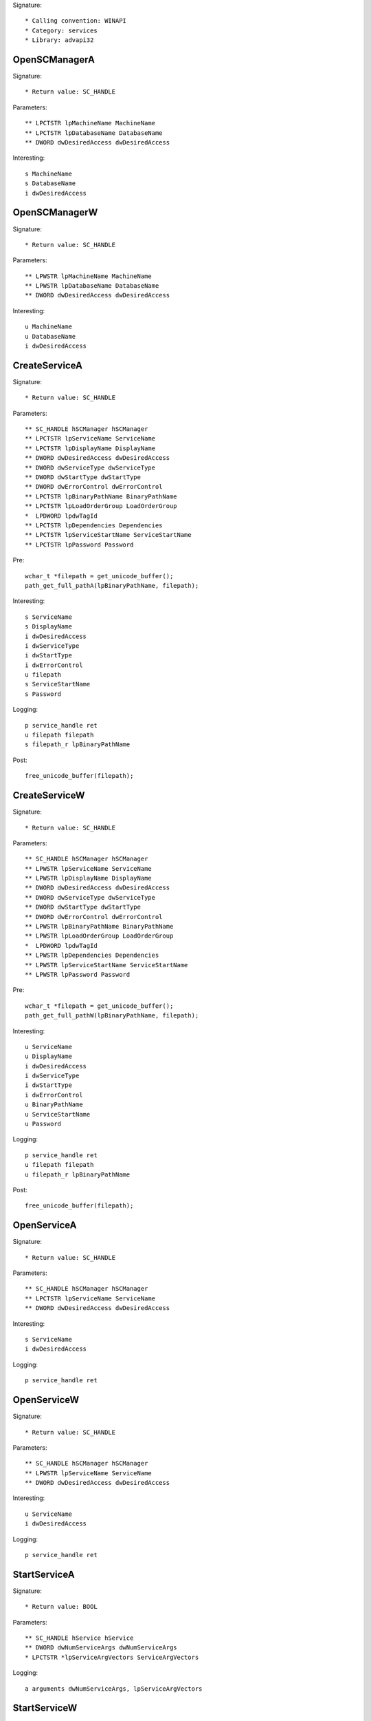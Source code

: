 Signature::

    * Calling convention: WINAPI
    * Category: services
    * Library: advapi32


OpenSCManagerA
==============

Signature::

    * Return value: SC_HANDLE

Parameters::

    ** LPCTSTR lpMachineName MachineName
    ** LPCTSTR lpDatabaseName DatabaseName
    ** DWORD dwDesiredAccess dwDesiredAccess

Interesting::

    s MachineName
    s DatabaseName
    i dwDesiredAccess


OpenSCManagerW
==============

Signature::

    * Return value: SC_HANDLE

Parameters::

    ** LPWSTR lpMachineName MachineName
    ** LPWSTR lpDatabaseName DatabaseName
    ** DWORD dwDesiredAccess dwDesiredAccess

Interesting::

    u MachineName
    u DatabaseName
    i dwDesiredAccess


CreateServiceA
==============

Signature::

    * Return value: SC_HANDLE

Parameters::

    ** SC_HANDLE hSCManager hSCManager
    ** LPCTSTR lpServiceName ServiceName 
    ** LPCTSTR lpDisplayName DisplayName
    ** DWORD dwDesiredAccess dwDesiredAccess
    ** DWORD dwServiceType dwServiceType
    ** DWORD dwStartType dwStartType
    ** DWORD dwErrorControl dwErrorControl
    ** LPCTSTR lpBinaryPathName BinaryPathName
    ** LPCTSTR lpLoadOrderGroup LoadOrderGroup
    *  LPDWORD lpdwTagId 
    ** LPCTSTR lpDependencies Dependencies
    ** LPCTSTR lpServiceStartName ServiceStartName
    ** LPCTSTR lpPassword Password

Pre::

    wchar_t *filepath = get_unicode_buffer();
    path_get_full_pathA(lpBinaryPathName, filepath);

Interesting::

    s ServiceName
    s DisplayName
    i dwDesiredAccess
    i dwServiceType
    i dwStartType
    i dwErrorControl
    u filepath
    s ServiceStartName
    s Password

Logging::

    p service_handle ret
    u filepath filepath
    s filepath_r lpBinaryPathName

Post::

    free_unicode_buffer(filepath);


CreateServiceW
==============

Signature::

    * Return value: SC_HANDLE

Parameters::

    ** SC_HANDLE hSCManager hSCManager
    ** LPWSTR lpServiceName ServiceName
    ** LPWSTR lpDisplayName DisplayName
    ** DWORD dwDesiredAccess dwDesiredAccess
    ** DWORD dwServiceType dwServiceType
    ** DWORD dwStartType dwStartType
    ** DWORD dwErrorControl dwErrorControl
    ** LPWSTR lpBinaryPathName BinaryPathName
    ** LPWSTR lpLoadOrderGroup LoadOrderGroup
    *  LPDWORD lpdwTagId
    ** LPWSTR lpDependencies Dependencies
    ** LPWSTR lpServiceStartName ServiceStartName
    ** LPWSTR lpPassword Password

Pre::

    wchar_t *filepath = get_unicode_buffer();
    path_get_full_pathW(lpBinaryPathName, filepath);

Interesting::

    u ServiceName
    u DisplayName
    i dwDesiredAccess
    i dwServiceType
    i dwStartType
    i dwErrorControl
    u BinaryPathName
    u ServiceStartName
    u Password

Logging::

    p service_handle ret
    u filepath filepath
    u filepath_r lpBinaryPathName

Post::

    free_unicode_buffer(filepath);


OpenServiceA
============

Signature::

    * Return value: SC_HANDLE

Parameters::

    ** SC_HANDLE hSCManager hSCManager
    ** LPCTSTR lpServiceName ServiceName
    ** DWORD dwDesiredAccess dwDesiredAccess

Interesting::

    s ServiceName
    i dwDesiredAccess

Logging::

    p service_handle ret


OpenServiceW
============

Signature::

    * Return value: SC_HANDLE

Parameters::

    ** SC_HANDLE hSCManager hSCManager
    ** LPWSTR lpServiceName ServiceName
    ** DWORD dwDesiredAccess dwDesiredAccess

Interesting::

    u ServiceName
    i dwDesiredAccess

Logging::

    p service_handle ret


StartServiceA
=============

Signature::

    * Return value: BOOL

Parameters::

    ** SC_HANDLE hService hService
    ** DWORD dwNumServiceArgs dwNumServiceArgs
    * LPCTSTR *lpServiceArgVectors ServiceArgVectors

Logging::

    a arguments dwNumServiceArgs, lpServiceArgVectors


StartServiceW
=============

Signature::

    * Return value: BOOL

Parameters::

    ** SC_HANDLE hService hService
    ** DWORD dwNumServiceArgs dwNumServiceArgs
    *  LPWSTR *lpServiceArgVectors ServiceArgVectors

Logging::

    A arguments dwNumServiceArgs, lpServiceArgVectors


ControlService
==============

Signature::

    * Return value: BOOL

Parameters::

    ** SC_HANDLE hService hService
    ** DWORD dwControl dwControl
    *  LPSERVICE_STATUS lpServiceStatus

Pre::

    #define DWORD_NULL						(DWORD)0
    DWORD dwServiceType;
    DWORD dwCurrentState;
    DWORD dwControlsAccepted;
    DWORD dwWin32ExitCode;
    DWORD dwServiceSpecificExitCode;
    DWORD dwCheckPoint,dwWaitHint;

    if (lpServiceStatus != NULL)
    {
        dwServiceType = lpServiceStatus->dwServiceType;
        dwCurrentState = lpServiceStatus->dwCurrentState;
        dwControlsAccepted = lpServiceStatus->dwCurrentState;
        dwWin32ExitCode = lpServiceStatus->dwWin32ExitCode;
        dwServiceSpecificExitCode = lpServiceStatus->dwServiceSpecificExitCode;
        dwCheckPoint = lpServiceStatus->dwCheckPoint;
        dwWaitHint = lpServiceStatus->dwWaitHint;
    } 
    else
    {
        dwServiceType = DWORD_NULL;
        dwCurrentState = DWORD_NULL;
        dwControlsAccepted = DWORD_NULL;
        dwWin32ExitCode = DWORD_NULL;
        dwServiceSpecificExitCode = DWORD_NULL;
        dwCheckPoint = DWORD_NULL;
        dwWaitHint = DWORD_NULL;
    }
    

Logging::

    i dwServiceType dwServiceType
    i dwCurrentState dwCurrentState
    i dwControlsAccepted dwControlsAccepted
    i dwWin32ExitCode dwWin32ExitCode
    i dwServiceSpecificExitCode dwServiceSpecificExitCode
    i dwCheckPoint dwCheckPoint
    i dwWaitHint dwWaitHint


DeleteService
=============

Signature::

    * Return value: BOOL

Parameters::

    ** SC_HANDLE hService hService


EnumServicesStatusA
===================

Signature::

    * Return value: BOOL

Parameters::

    ** SC_HANDLE hSCManager service_handle
    ** DWORD dwServiceType service_type
    ** DWORD dwServiceState service_status
    *  LPENUM_SERVICE_STATUS lpServices
    *  DWORD cbBufSize
    *  LPDWORD pcbBytesNeeded
    *  LPDWORD lpServicesReturned
    *  LPDWORD lpResumeHandle

Middle::

    //string str=malloc(1024*1024);
    //memset(str,0,1024*1024);
    //char str[1024]={0};
	//for (int i = 0; i < lpServicesReturned; i++)
	//{cant make output infomation, it will be broken
		//stradd(str,lpServices[i].lpDisplayName);
        //stradd(str,",");
	//}
    //str[length(str) - 1] = 0;
    //char str[10]="1\n";

Logging::

    i DisplayNameList lpServicesReturned


EnumServicesStatusW
===================

Signature::

    * Return value: BOOL

Parameters::

    ** SC_HANDLE hSCManager service_handle
    ** DWORD dwServiceType service_type
    ** DWORD dwServiceState service_status
    *  LPENUM_SERVICE_STATUS lpServices
    *  DWORD cbBufSize
    *  LPDWORD pcbBytesNeeded
    *  LPDWORD lpServicesReturned
    *  LPDWORD lpResumeHandle


StartServiceCtrlDispatcherW
===========================

Signature::

    * Return value: BOOL

Parameters::

    *  const SERVICE_TABLE_ENTRYW *lpServiceTable

Pre::

    bson b, a; char index[10]; int idx = 0; SERVICE_TABLE_ENTRYW entry;
    bson_init(&b);
    bson_init(&a);

    bson_append_start_array(&b, "services");
    bson_append_start_array(&a, "addresses");

    const SERVICE_TABLE_ENTRYW *ptr = lpServiceTable;
    while (
        copy_bytes(&entry, ptr, sizeof(SERVICE_TABLE_ENTRYW)) == 0 &&
        entry.lpServiceProc != NULL
    ) {
        our_snprintf(index, sizeof(index), "%d", idx++);
        log_wstring(&b, index, entry.lpServiceName,
            copy_strlenW(entry.lpServiceName));

        log_intptr(&a, index, (intptr_t)(uintptr_t) entry.lpServiceProc);
    }

    bson_append_finish_array(&a);
    bson_append_finish_array(&b);
    bson_finish(&a);
    bson_finish(&b);

Logging::

    z addresses &a
    z services &b

Post::

    bson_destroy(&a);
    bson_destroy(&b);
